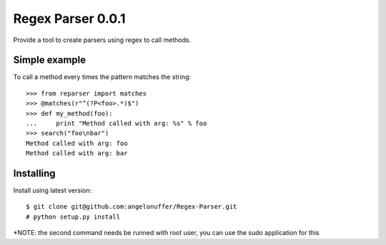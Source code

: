Regex Parser 0.0.1
==================

Provide a tool to create parsers using regex to call methods.


Simple example
--------------

To call a method every times the pattern matches the string::

    >>> from reparser import matches
    >>> @matches(r"^(?P<foo>.*)$")
    >>> def my_method(foo):
    ...     print "Method called with arg: %s" % foo
    >>> search("foo\nbar")
    Method called with arg: foo
    Method called with arg: bar


Installing
----------

Install using latest version::

    $ git clone git@github.com:angelonuffer/Regex-Parser.git
    # python setup.py install

*NOTE: the second command needs be runned with root user, you can use the sudo application for this
